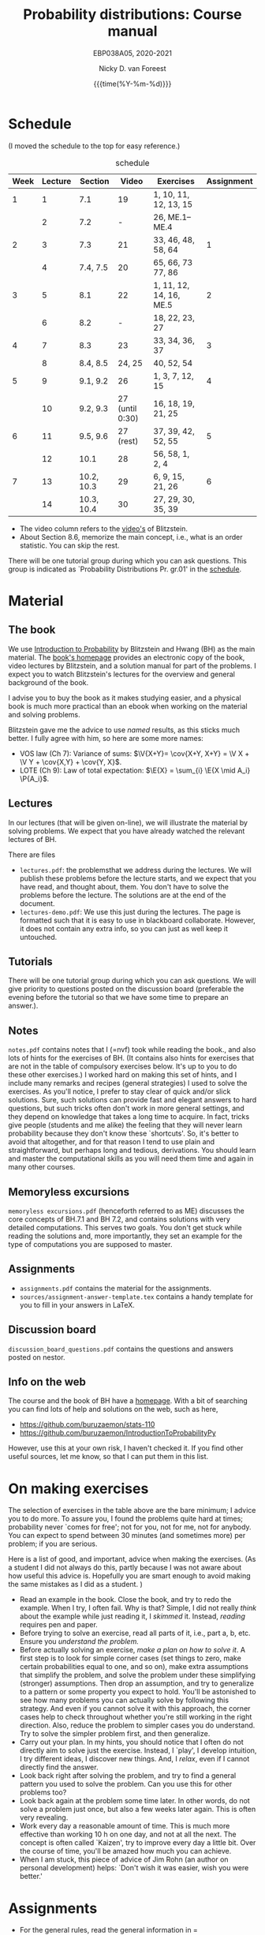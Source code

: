 #+title:   Probability distributions: Course manual
#+SUBTITLE: EBP038A05, 2020-2021
#+author: Nicky D. van Foreest
#+date: {{{time(%Y-%m-%d)}}}

#+STARTUP: indent
#+STARTUP: overview
#+OPTIONS:  toc:t num:t
#+OPTIONS: H:5

#+LATEX_HEADER: \usepackage{a4wide}
#+LATEX_HEADER: \usepackage[english]{babel}
#+LATEX_HEADER: \usepackage{mathpazo}
#+LaTeX_HEADER: \usepackage{mathtools,amsthm,amssymb,amsmath}
#+LaTeX_HEADER: \renewcommand{\P}[1]{\,\mathsf{P}\left[#1\right]}
#+LaTeX_HEADER: \newcommand{\E}[1]{\,\mathsf{E}\/\left[#1\right]}
#+LaTeX_HEADER: \newcommand{\V}[1]{\,\mathsf{V}\left[#1\right]}
#+LaTeX_HEADER: \newcommand{\cov}[1]{\,\mathsf{Cov}\left[#1\right]}


* Schedule
(I moved the schedule to the top for easy reference.)

#+CAPTION: schedule
| Week | Lecture | Section    |           Video | Exercises               | Assignment |
|------+---------+------------+-----------------+-------------------------+------------|
|    1 |       1 | 7.1        |              19 | 1, 10, 11, 12, 13, 15   |            |
|      |       2 | 7.2        |               - | 26,  ME.1--ME.4         |            |
|------+---------+------------+-----------------+-------------------------+------------|
|    2 |       3 | 7.3        |              21 | 33, 46, 48, 58, 64      |          1 |
|      |       4 | 7.4, 7.5   |              20 | 65, 66, 73 77, 86       |            |
|------+---------+------------+-----------------+-------------------------+------------|
|    3 |       5 | 8.1        |              22 | 1, 11, 12, 14, 16, ME.5 |          2 |
|      |       6 | 8.2        |               - | 18, 22, 23, 27          |            |
|------+---------+------------+-----------------+-------------------------+------------|
|    4 |       7 | 8.3        |              23 | 33, 34, 36, 37          |          3 |
|      |       8 | 8.4, 8.5   |          24, 25 | 40, 52, 54              |            |
|------+---------+------------+-----------------+-------------------------+------------|
|    5 |       9 | 9.1, 9.2   |              26 | 1, 3, 7, 12, 15         |          4 |
|      |      10 | 9.2, 9.3   | 27 (until 0:30) | 16, 18, 19, 21, 25      |            |
|------+---------+------------+-----------------+-------------------------+------------|
|    6 |      11 | 9.5, 9.6   |       27 (rest) | 37, 39, 42, 52, 55      |          5 |
|      |      12 | 10.1       |              28 | 56, 58, 1, 2, 4         |            |
|------+---------+------------+-----------------+-------------------------+------------|
|    7 |      13 | 10.2, 10.3 |              29 | 6, 9, 15, 21, 26        |          6 |
|      |      14 | 10.3, 10.4 |              30 | 27, 29, 30, 35, 39      |            |
|------+---------+------------+-----------------+-------------------------+------------|

- The video column refers to the  [[https://projects.iq.harvard.edu/stat110/youtube][video's]] of Blitzstein.
- About  Section 8.6, memorize the main concept, i.e., what is an order statistic. You can skip the rest.

There will be one tutorial group during which you can ask questions. This group is indicated as `Probability Distributions Pr. gr.01' in the [[https://rooster.rug.nl/#/en/current/schedule/course-EBP038A05%257D%257Bschedule&course-EBP038A05][schedule]].

* Material

** The book

We use [[https://projects.iq.harvard.edu/stat110/home][Introduction to Probability]] by Blitzstein and Hwang (BH) as the main material.
The [[https://projects.iq.harvard.edu/stat110/home][book's homepage]] provides an electronic copy of the book, video lectures by Blitzstein, and a solution manual for part of the problems.
I expect you to watch Blitzstein's lectures for the overview and general background of the book.

I advise you to buy the book as it makes studying easier, and a physical book is much more  practical than an ebook when working on the material and solving problems.

Blitzstein gave me  the advice to use /named/ results, as this sticks much better. I fully agree with him, so here are some more names:
- VOS law (Ch 7): Variance of sums: $\V{X+Y}= \cov{X+Y, X+Y} = \V X + \V Y + \cov{X,Y} + \cov{Y, X}$.
- LOTE  (Ch 9):  Law of total expectation: $\E{X} = \sum_{i} \E{X \mid A_i} \P{A_i}$.

** Lectures

In our lectures (that will be given on-line), we will illustrate the material by solving problems.
We expect that you have already watched the relevant lectures of BH.

There are files
- =lectures.pdf=: the problemsthat we address during the lectures. We will publish these problems  before the lecture starts, and we expect that you have read, and thought about, them.  You don't have to solve the problems before the lecture.  The  solutions are at the end of the document.
- =lectures-demo.pdf=: We use this just during the lectures. The page is formatted such that it is easy to use in blackboard collaborate. However, it does not contain any extra info, so you can just as well keep it untouched.

** Tutorials
There will be one tutorial group during which you can ask questions. We will give priority to questions posted on the discussion board (preferable the evening before the tutorial so that we have some time to prepare an answer.).

** Notes

=notes.pdf= contains notes that I (=nvf) took while reading the book., and also lots of hints for the exercises of BH.
(It contains also hints for exercises that are not in the table of compulsory exercises below.
It's up to you to do these other exercises.)
I worked hard on making this set of hints, and I include many remarks and recipes (general strategies) I used to solve the exercises.
As you'll notice, I prefer to stay clear of quick and/or slick solutions.
Sure, such solutions can provide fast and elegant answers to hard questions, but such tricks often don't work in more general settings, and they depend on knowledge that takes a long time to acquire.
In fact, tricks give people (students and me alike) the feeling that they will never learn probability because they don't know these `shortcuts'.
So, it's better to avoid that altogether, and for that reason I tend to use plain and straightforward, but perhaps long and tedious, derivations.
You should learn and master the computational skills as you will need them time and again in many other courses.

** Memoryless excursions

=memoryless excursions.pdf= (henceforth referred to as ME) discusses the core concepts of BH.7.1 and BH 7.2, and contains solutions with very detailed computations.
This serves two goals. You don't get stuck while reading the solutions and, more importantly, they set an example for the type of computations you are supposed to master.

** Assignments

- =assignments.pdf= contains the material for the assignments.
- =sources/assignment-answer-template.tex= contains a handy template for you to fill in your answers in LaTeX.


** Discussion board
=discussion_board_questions.pdf= contains the questions and answers posted on nestor.

** Info on the web

The course and the book of BH have a [[https://projects.iq.harvard.edu/stat110/youtube][homepage]].
With a bit of searching you can find lots of help and solutions on the web, such as here,
- [[https://github.com/buruzaemon/stats-110]]
- https://github.com/buruzaemon/IntroductionToProbabilityPy
However, use this at your own risk, I haven't checked it. If you find other useful sources, let me know, so that I can put them in this list.



* On making exercises

The selection of exercises in the table above are the bare minimum; I advice you to do more.
To assure you, I found the problems quite hard at times; probability never `comes for free'; not for you, not for me, not for anybody.
You can expect to spend between 30 minutes (and sometimes more) per problem; if you are serious.


Here is a list of good, and important, advice when making the exercises.
(As a student I did not always do this, partly because I was not aware about how useful this advice is. Hopefully you are smart enough to avoid making the same mistakes as I did as a student.
)
- Read an example in the book. Close the book, and try to redo the example. When I try, I often fail. Why is that? Simple, I did not really /think/ about the example while just reading it, I /skimmed/ it.  Instead, /reading/ requires pen and paper.
- Before trying to solve an exercise, read all parts of it, i.e., part a, b, etc. Ensure you /understand the problem./
- Before actually solving  an exercise, /make a plan on how to solve it/. A first step is to look for simple corner cases (set things to zero, make certain probabilities equal to one, and so on), make extra assumptions that simplify the problem, and solve the problem under these simplifying (stronger) assumptions. Then drop an assumption, and try to generalize to a pattern or some property you expect to hold. You'll be astonished to see how many problems you can actually solve by following this strategy. And even if you cannot solve it with this approach, the corner cases help to check throughout whether you're still working in the right direction. Also, reduce the problem to simpler cases you do understand. Try to solve the simpler problem first, and then generalize.
- Carry out your plan. In my hints, you should notice that I often do not directly aim to solve just the exercise. Instead, I `play', I develop intuition, I try different ideas, I discover new things. And, I /relax/, even if I cannot directly find the answer.
- Look back right after solving the problem, and try to find a general pattern you used to solve the problem. Can you use this for other problems too?
- Look back again at the problem some time later. In other words, do not solve  a problem just once, but also a few weeks later again. This is often very revealing.
- Work every day a reasonable amount of time. This is much more effective than working 10 h on one day, and not at all the next. The concept is often called `Kaizen', try to improve every day a little bit. Over the course of time, you'll be amazed how much you can achieve.
- When I am stuck, this piece of advice of Jim Rohn (an author on personal development) helps: `Don't wish it was easier, wish you were better.'


* Assignments

- For the general rules, read the general information in = assignments.pdf=
- There are 6 assignments, see the table above.
- You have to work another partner  every week. The reason behind this is to help all of you expand your network, which we find very important in the current situation. We realize this is perhaps not what all of you like, but this seems the best we can do to really help you get started and work with other students. You should also know that in professional life you will often have to work in different teams and with many different people. You'd better learn such skills early in your career.
- The due dates are  simple: turn in the assignment for that week  before Friday 23.59h (so just before Saturday).
- We provide a document =sources/assignment-answer-template.tex= that you may find helpful; it provides a basic LaTeX document that you can use as starting point.

* Questions

Post your questions on the discussion board on nestor.
We or fellow students will answer them during the lectures or in the discussion board.

* Exam

The exam will be a timed online exam.

We use the problems of BH, the ME, and the ones indicated in the assignments as inspiration.
Hence, these problems are at about exam level.

At the exam we will pay attention to details and computational errors. Why? Because /You should learn to check/.
One reason for this is that checks require the application of many different methods and strategies to solve probability problems.
Hence, you will look at the same problem from different angles, so that you learn a lot.
A second reason is that not checking thoroughly is, simply put, unacceptable.
To see why, consider this example:  you bring your car to a mechanic to have the tires changed.
The mechanic is too lazy to check whether the bolts are tight.
As a result, you get an accident, and when you wake up in hospital, your left arm has to be amputated.
The anesthesiologist does not see the need to check the type of anesthetic nor the dose you need, so you kidneys are permanently damaged.
The surgeon prefers to take a few beers before the operation starts, rather than checking what body part to amputate, so s/he removes your right leg instead of your left arm.
The nurses are busy with their phones during the operation, because they find check work sooo boring\ldots Other example, the programs by which your pension is computed over the years is extremely buggy, because the programmer did not like writing tests for the code.
As a result, your lose 500 000 Euro on your final pension.
I guess you get the point by now.
As all people, /you/ find it /unacceptable/ when the mechanic, surgeon, and so on, don't check their work.
Well, the same principle applies to you.
Not checking is unacceptable, for you, for me, for anybody

* Work load

The estimated (!) work load is as in the table. The lectures of Blitzstein vary in length, hence the amount of hours spent on his lectures is just a rough estimate.


| Activity               | Load           | Hours |
|------------------------+----------------+-------|
| Lectures by Blitzstein | $14\times 1.5$ |    21 |
| Lectures by us         | $14\times 1$   |    14 |
| Study book             | $14\times 2$   |    28 |
| Assignments book       | $6\times 2$    |    28 |
| Exercises              | $14\times 3$   |    42 |
| Exam                   |                |     3 |
|------------------------+----------------+-------|
| Total                  |                |   136 |
#+TBLFM: @8$3=vsum(@2..@-1)

* Grading

For each assignment you have to turn in parts 1, 2, and 3, i.e.
the parts that are below and at exam level and the coding skills.
You are allowed to skip part 4, the challenges.
Each assignment will be graded as a `real bad', `insufficient', `sufficient', `good', or `excellent', which in numbers comes down to 1, 4, 6, 8, or 10.
If you skip the challenges, the highest grade you can get is a `good'.
For an `excellent' you have to do all parts of the assignment (and have the right answers).
If you don't turn in an assignment, the grade will default to 1.
Then round $\sum_{i=1}^6 a_{i}/6$ where $a_i$ is the grade of your  \(i\)th assignment to one decimal, and let this be $a$.

For the exam (resit) grade, we add up all the points you earned at the exam (resit) and divide that by the total amount of points you could receive. Then round this to one decimal and let this be $e$.

Then we compute your final grade $g$ with the code:
#+begin_src python
from sigfig import round

tot = 25


# test case
# g = 3.499999
# print(int(g + 0.5), round(g, 1))


def grade(a, e):
    a = round(sum(a) / 6, sigfigs=2)
    e = round(10 * e / tot, sigfigs=2)
    # print(a, e)
    if e < 5:
        g = max(e, 1)
    elif a >= 6:
        g = max(0.75 * e + 0.25 * a, e)
    else:
        g = 0.75 * e + 0.25 * a

    return round(g, sigfigs=1)


print(grade(a=[8, 8, 8, 8, 10, 1], e=12))
#+end_src
It is intentional that if you do a lousy job on the assignments, your final grade $g$ is most surely lower than your exam (resit) grade $e$.
(To avoid all remaining unclarity:  you don't have to do the assignment for the regular exam (resit), but your grade will be most surely negatively affected.)


* Contact info

- [[https://www.rug.nl/staff/n.d.van.foreest/][Nicky van Foreest]] (coordinator)
- [[https://www.rug.nl/staff/e.r.van.beesten/?lang=en][Ruben van Beesten]]
- Teaching assistants



* Interesting other literature

There are a number of books that you might like too. (From experience I can tell that reading different types of explanation can be very helpful.)
1. [[https://faculty.math.illinois.edu/~r-ash/BPT.html][R.B. Ash]]: Basic probability theory, free online
2. [[https://math.dartmouth.edu/~prob/prob/prob.pdf][C.M. Grinsted and J. Laurie Snell]]: Introduction to probability, also free online
3. F.M. Dekking, et al.: A Modern Introduction to Probability and Statistics, Understanding Why and How.

After the course you might be interested in the following two books that I liked a lot.
1. D.V. Lindley, Understanding Uncertainty. This book explains why probability theory is the way it is. There are three rules that any coherent system of probabilities has to satisfy.
   1. For any event $E$, $\P{E} \in [0,1]$;
   2. $\P{E \text{ or } F} = \P{E} + \P{F} - \P{E F}$;
   3. $\P{E F} = \P{F \mid E} \P{E}$.
   If you want to understand probability in terms of betting, any sensible strategy you can imagine should satisfy   these rules, for otherwise people can use arbitrage (an essential idea in the financial theory and asset and option pricing) to consistently make  money from you.
2. E.T. Jaynes, Probability Theory: The Logic of Science. It is hard at times, but very interesting. it discusses  applications and ideas behind probability and statistics, and how to think about these topics as a sensible person (not just as a theoretician).
3. [[https://www.microsoft.com/en-us/research/uploads/prod/2006/01/Bishop-Pattern-Recognition-and-Machine-Learning-2006.pdf][C. Bishop, Pattern Recognition and Machine Learning]]. This is a really nice book on data analysis and  machine learning. After the course you can read the first two chapters. At the end of the master, you can read most of the book.
